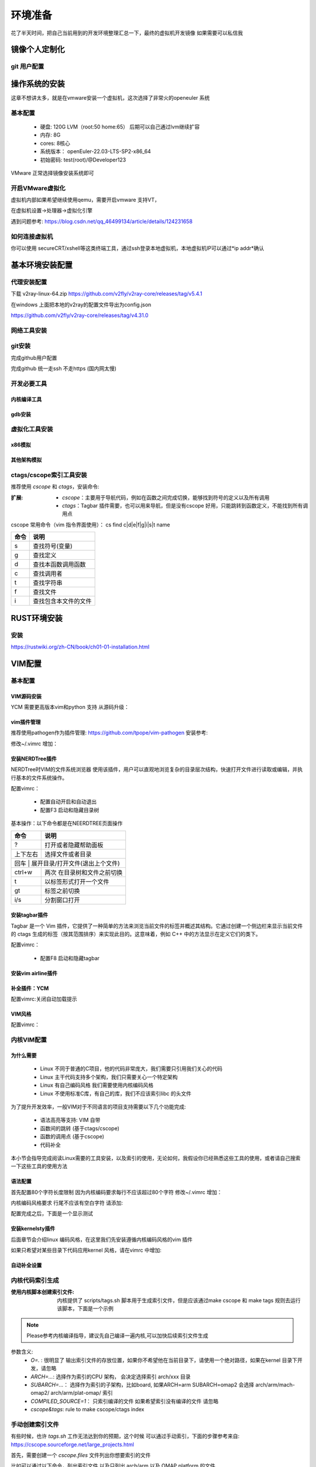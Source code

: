 
.. _环境准备:

========
环境准备
========
花了半天时间，把自己当前用到的开发环境整理汇总一下，最终的虚拟机开发镜像 如果需要可以私信我


镜像个人定制化
==============

git 用户配置
--------------
.. code-block:: console
    :linenos:
	
	$ git config --global config.user xxxx
	$ git config --global config.email xxxx

操作系统的安装
==============
这章不想讲太多，就是在vmware安装一个虚拟机，这次选择了非常火的openeuler 系统

基本配置
----------

 - 硬盘: 120G LVM（root:50 home:65） 后期可以自己通过lvm继续扩容 
 - 内存: 8G 
 - cores: 8核心
 - 系统版本： openEuler-22.03-LTS-SP2-x86_64 
 - 初始密码: test(root)/@Developer123
 
VMware 正常选择镜像安装系统即可 

开启VMware虚拟化
-----------------
虚拟机内部如果希望继续使用qemu，需要开启vmware 支持VT，

在虚拟机设置->处理器->虚拟化引擎

遇到问题参考: https://blog.csdn.net/qq_46499134/article/details/124231658

如何连接虚拟机
--------------
你可以使用 secureCRT/xshell等这类终端工具，通过ssh登录本地虚拟机，本地虚拟机IP可以通过*ip  addr*确认


基本环境安装配置
=================

代理安装配置
--------------
下载 v2ray-linux-64.zip
https://github.com/v2fly/v2ray-core/releases/tag/v5.4.1

.. code-block:: console
    :linenos:
	
	cd v2ray-linux-64
	
	chmod 755 v2ray
	chmod 755 v2ctl
	chmod 755 systemd/system/v2ray.service
	chmod 755 systemd/system/v2ray@.service
	sudo cp v2ray /usr/local/bin/
	
	sudo cp systemd/system/v2ray.service /etc/systemd/system/
	sudo cp systemd/system/v2ray@.service /etc/systemd/system/
	
	sudo mkdir /usr/local/share/v2ray/
	sudo cp geoip.dat /usr/local/share/v2ray/
	sudo cp geosite.dat /usr/local/share/v2ray/
	
	sudo mkdir /var/log/v2ray/
	sudo touch  /var/log/v2ray/access.log 
	sudo touch  /var/log/v2ray/error.log
	sudo chmod 777   /var/log/v2ray/access.log 
	sudo chmod 777/var/log/v2ray/error.log

在windows 上面把本地的v2ray的配置文件导出为config.json 

https://github.com/v2fly/v2ray-core/releases/tag/v4.31.0  

.. code-block:: console
    :linenos:
	
	sudo mkdir /usr/local/etc/v2ray/
	sudo cp config.json /usr/local/etc/v2ray/config.json
	# 启动V2ray
	sudo systemctl start v2ray
	# 检查V2ray状态
	sudo systemctl status v2ray

	# 设置V2ray开机自启动
	sudo systemctl enable v2ray
	# 测试
	$curl -x socks5://127.0.0.1:10808 https://www.google.com -v
	
网络工具安装
--------------

.. code-block:: console
    :linenos:
	
	$ sudo yum install -y net-tools

git安装
---------

.. code-block:: console
    :linenos:
	
	$ sudo yum install -y git


完成github用户配置 

.. code-block:: console
    :linenos:
	
	$ git config --global config.user xxxx
	$ git config --global config.email xxxxx
	$ sudo dnf config-manager --add-repo https://cli.github.com/packages/rpm/gh-cli.repo
    $ sudo dnf install gh
	$ gh auth login

完成github 统一走ssh 不走https (国内网太慢)
 
.. code-block:: console
    :linenos:
	
	$ git config --global url."ssh://git@github.com/".insteadOf "https://github.com/"

开发必要工具
--------------------

内核编译工具
^^^^^^^^^^^^^^^^

.. code-block:: console
    :linenos:

    $ sudo dnf install -y rpm-build openssl-devel bc rsync gcc gcc-c++ flex bison m4 elfutils-libelf-devel ncurses-devel

gdb安装
^^^^^^^^^^^^^^^^

.. code-block:: console
    :linenos:

    $ sudo dnf install -y gdb

.. _虚拟化环境:

虚拟化工具安装
--------------

x86模拟
^^^^^^^^^^^^

.. code-block:: console
    :linenos:
	
	$ sudo dnf groupinstall -y "Virtualization Host"
    $ sudo dnf install -y qemu-kvm virt-install virt-viewer
	$ sudo dnf install -y qemu-system-x86_64

其他架构模拟
^^^^^^^^^^^^

.. code-block:: console
    :linenos:
	
	$ sudo dnf install -y qemu-system-riscv  qemu-system-aarch64 qemu-system-arm


ctags/cscope索引工具安装
------------------------

推荐使用 *cscope* 和 *ctags*，安装命令: 

.. code-block:: console
    :linenos:

    $ sudo dnf install -y cscope exuberant-ctags

:扩展:
   
   - *cscope*：主要用于导航代码，例如在函数之间完成切换，能够找到符号的定义以及所有调用
   - *ctags*：Tagbar 插件需要，也可以用来导航，但是没有cscope 好用，只能跳转到函数定义，不能找到所有调用点
   
cscope 常用命令（vim 指令界面使用）： cs find c|d|e|f|g|i|s|t name

+----------+---------------------------------------+
| 命令     | 说明                                  |
+==========+=======================================+
|s         |  查找符号(变量)                       |
+----------+---------------------------------------+
| g        | 查找定义                              |
+----------+---------------------------------------+
|  d       |  查找本函数调用函数                   |
+----------+---------------------------------------+
|  c       |  查找调用者                           |
+----------+---------------------------------------+
|  t       |  查找字符串                           |
+----------+---------------------------------------+
|  f       | 查找文件                              |
+----------+---------------------------------------+
|  i       | 查找包含本文件的文件                  |
+----------+---------------------------------------+

RUST环境安装
================

安装
--------
https://rustwiki.org/zh-CN/book/ch01-01-installation.html


VIM配置
=========

基本配置
---------

VIM源码安装
^^^^^^^^^^^
YCM 需要更高版本vim和python 支持 从源码升级： 

.. code-block:: console
    :linenos:
	
	$ git clone git@github.com:vim/vim.git
	$ cd vim/src
	$ ./configure --with-features=huge --enable-python3interp --enable-fail-if-missing
	$ make -j4
	$ sudo make install

vim插件管理
^^^^^^^^^^^^^
推荐使用pathogen作为插件管理: https://github.com/tpope/vim-pathogen  安装参考: 

.. code-block:: console
    :linenos:

	$ mkdir -p ~/.vim/autoload ~/.vim/bundle 
	$ curl -LSso ~/.vim/autoload/pathogen.vim https://tpo.pe/pathogen.vim
	
修改~/.vimrc 增加： 

.. code-block:: console
    :linenos:
	
	execute pathogen#infect()
	syntax on
	filetype plugin indent on

安装NERDTree插件
^^^^^^^^^^^^^^^^^
NERDTree时VIM的文件系统浏览器 使用该插件，用户可以直观地浏览复杂的目录层次结构，快速打开文件进行读取或编辑，并执行基本的文件系统操作。

.. code-block:: console
    :linenos:
	
	$ git clone git@github.com:preservim/nerdtree.git ~/.vim/bundle/nerdtree


配置vimrc：

 - 配置自动开启和自动退出
 - 配置F3 启动和隐藏目录树
 
.. code-block:: console
    :linenos:
	
	" Exit Vim if NERDTree is the only window remaining in the only tab.
	autocmd BufEnter * if tabpagenr('$') == 1 && winnr('$') == 1 && exists('b:NERDTree') && b:NERDTree.isTabTree() | quit | endif
	" Start NERDTree and put the cursor back in the other window.
	autocmd VimEnter * NERDTree | wincmd p
	nnoremap <F3> :NERDTreeMirror<CR>
	nnoremap <F3> :NERDTreeMirror<CR>

基本操作：以下命令都是在NEERDTREE页面操作

+----------+---------------------------------------+
| 命令     | 说明                                  |
+==========+=======================================+
|  ?       |  打开或者隐藏帮助面板                 |
+----------+---------------------------------------+
| 上下左右 | 选择文件或者目录                      |
+----------+---------------------------------------+
|  回车 |  展开目录/打开文件(退出上个文件)         |
+----------+---------------------------------------+
|  ctrl+w  |  两次 在目录树和文件之前切换          |
+----------+---------------------------------------+
|  t       |  以标签形式打开一个文件               |
+----------+---------------------------------------+
|  gt      | 标签之前切换                          |
+----------+---------------------------------------+
|  i/s     | 分割窗口打开                          |
+----------+---------------------------------------+

安装tagbar插件
^^^^^^^^^^^^^^^^^
Tagbar 是一个 Vim 插件，它提供了一种简单的方法来浏览当前文件的标签并概述其结构。它通过创建一个侧边栏来显示当前文件的 ctags 生成的标签（按其范围排序）来实现此目的。这意味着，例如 C++ 中的方法显示在定义它们的类下。


.. code-block:: console
    :linenos:
	
	$ git clone git@github.com:preservim/tagbar.git ~/.vim/bundle/tagbar

配置vimrc：

 - 配置F8 启动和隐藏tagbar
 
.. code-block:: console
    :linenos:
	
	nmap <F8> :TagbarToggle<CR>

安装vim airline插件
^^^^^^^^^^^^^^^^^^^^

.. code-block:: console
    :linenos:
	
	$ git clone git@github.com:vim-airline/vim-airline ~/.vim/bundle/vim-airline

补全插件：YCM
^^^^^^^^^^^^^^^^^^^^^

.. code-block:: console
    :linenos:
	
	$ git clone git@github.com:ycm-core/YouCompleteMe.git ~/.vim/bundle/YouCompleteMe
	$ cd  ~/.vim/bundle/YouCompleteMe 
	$ git submodule update --init --recursive
    $ cd ~/.vim/bundle/YouCompleteMe
	$ sudo dnf install -y cmake  python3-devel golang
    $ python3 install.py  --clangd-completer --clang-completer --rust-completer

配置vimrc:关闭自动加载提示

.. code-block:: console
    :linenos:
	
	let g:ycm_confirm_extra_conf = 1

VIM风格
^^^^^^^^^
配置vimrc：

.. code-block:: console
    :linenos:
	
	$ set t_Co=256
	

内核VIM配置
-------------

为什么需要
^^^^^^^^^^^^

 - Linux 不同于普通的C项目，他的代码非常庞大，我们需要只引用我们关心的代码
 - Linux 主干代码支持多个架构，我们只需要关心一个特定架构
 - Linux 有自己编码风格 我们需要使用内核编码风格
 - Linux 不使用标准C库，有自己的库，我们不应该索引libc 的头文件

为了提升开发效率，一般VIM对于不同语言的项目支持需要以下几个功能完成: 
  
  - 语法高亮等支持: VIM 自带
  - 函数间的跳转 (基于ctags/cscope) 
  - 函数的调用点 (基于cscope)
  - 代码补全 

本小节会指导完成阅读Linux需要的工具安装，以及索引的使用，无论如何，我假设你已经熟悉这些工具的使用，或者请自己搜索一下这些工具的使用方法 

语法配置
^^^^^^^^^^
首先配置80个字符长度限制 因为内核编码要求每行不应该超过80个字符
修改~/.vimrc 增加： 

.. code-block:: console
    :linenos:
	
	" 80 characters line
	set colorcolumn=81
	"execute "set colorcolumn=" . join(range(81,335), ',')
	highlight ColorColumn ctermbg=Black ctermfg=DarkRed

内核编码风格要求 行尾不应该有空白字符 请添加: 

.. code-block:: console
    :linenos:
	
	" Highlight trailing spaces
	" http://vim.wikia.com/wiki/Highlight_unwanted_spaces
	highlight ExtraWhitespace ctermbg=red guibg=red
	match ExtraWhitespace /\s\+$/
	autocmd BufWinEnter * match ExtraWhitespace /\s\+$/
	autocmd InsertEnter * match ExtraWhitespace /\s\+\%#\@<!$/
	autocmd InsertLeave * match ExtraWhitespace /\s\+$/
	autocmd BufWinLeave * call clearmatches()

配置完成之后，下面是一个显示测试

.. image:: ./images/env/1.png
 :width: 400px
 
安装kernelsty插件
^^^^^^^^^^^^^^^^^^
后面章节会介绍linux 编码风格，在这里我们先安装遵循内核编码风格的vim 插件

.. code-block:: console
    :linenos:
	
	$cd ~/.vim/bundle &&  git clone git@github.com:vivien/vim-linux-coding-style.git
	
如果只希望对某些目录下代码应用kernel 风格，请在vimrc 中增加: 

.. code-block:: console
    :linenos:
	
	let g:linuxsty_patterns = [ "/usr/src/", "/linux" ]
	
自动补全设置
^^^^^^^^^^^^^
.. code-block:: console
    :linenos:
	
	$ git clone https://github.com/rdnetto/YCM-Generator.git
	$ cd YCM-Generator
	$ ./config_gen.py kernel_dir

内核代码索引生成
---------------------
:使用内核脚本创建索引文件: 内核提供了 scripts/tags.sh 脚本用于生成索引文件，但是应该通过make cscope  和 make tags 规则去运行该脚本，下面是一个示例

.. note::

    Please参考内核编译指导，建议先自己编译一遍内核,可以加快后续索引文件生成
	
.. code-block:: console
    :linenos:

    $ $ make O=. ARCH=x86_64(arm)  COMPILED_SOURCE=1 cscope tags


参数含义: 
  - *O=.* : 很明显了 输出索引文件的存放位置，如果你不希望他在当前目录下，请使用一个绝对路径，如果在kernel 目录下开发，请忽略
  - *ARCH=...*: 选择作为索引的CPU 架构， 会决定选择索引 arch/xxx 目录
  - *SUBARCH=...*： 选择作为索引的子架构，比如board, 如果ARCH=arm SUBARCH=omap2 会选择 arch/arm/mach-omap2/ arch/arm/plat-omap/ 索引
  - *COMPILED_SOURCE=1*： 只索引编译的文件 如果希望索引没有编译的文件 请忽略  
  - *cscope&tags*: rule to make cscope/ctags index 
 
手动创建索引文件
-----------------
有些时候，也许 *tags.sh* 工作无法达到你的预期，这个时候 可以通过手动索引，下面的步骤参考来自: https://cscope.sourceforge.net/large_projects.html

首先，需要创建一个 *cscope.files* 文件列出你想要索引的文件

比如可以通过以下命令，列出索引文件 以及只列出 arch/arm 以及 OMAP platform 的文件 

.. code-block:: console
    :linenos:

    $find    $dir                                          \
        -path "$dir/arch*"               -prune -o    \
        -path "$dir/tmp*"                -prune -o    \
        -path "$dir/Documentation*"      -prune -o    \
        -path "$dir/scripts*"            -prune -o    \
        -path "$dir/tools*"              -prune -o    \
        -path "$dir/include/config*"     -prune -o    \
        -path "$dir/usr/include*"        -prune -o    \
        -type f                                       \
        -not -name '*.mod.c'                          \
        -name "*.[chsS]" -print > cscope.files
    $find    $dir/arch/arm                                 \
        -path "$dir/arch/arm/mach-*"     -prune -o    \
        -path "$dir/arch/arm/plat-*"     -prune -o    \
        -path "$dir/arch/arm/configs"    -prune -o    \
        -path "$dir/arch/arm/kvm"        -prune -o    \
        -path "$dir/arch/arm/xen"        -prune -o    \
        -type f                                       \
        -not -name '*.mod.c'                          \
        -name "*.[chsS]" -print >> cscope.files
    $find    $dir/arch/arm/mach-omap2/                     \
        $dir/arch/arm/plat-omap/                      \
        -type f                                       \
        -not -name '*.mod.c'                          \
        -name "*.[chsS]" -print >> cscope.files

以下是一个X86架构的示例 

.. code-block:: console
    :linenos:

    $find    $dir                                          \
        -path "$dir/arch*"               -prune -o    \
        -path "$dir/tmp*"                -prune -o    \
        -path "$dir/Documentation*"      -prune -o    \
        -path "$dir/scripts*"            -prune -o    \
        -path "$dir/tools*"              -prune -o    \
        -path "$dir/include/config*"     -prune -o    \
        -path "$dir/usr/include*"        -prune -o    \
        -type f                                       \
        -not -name '*.mod.c'                          \
        -name "*.[chsS]" -print > cscope.files
    $find    $dir/arch/x86                                 \
        -path "$dir/arch/x86/configs"    -prune -o    \
        -path "$dir/arch/x86/kvm"        -prune -o    \
        -path "$dir/arch/x86/lguest"     -prune -o    \
        -path "$dir/arch/x86/xen"        -prune -o    \
        -type f                                       \
        -not -name '*.mod.c'                          \
        -name "*.[chsS]" -print >> cscope.files

和脚本类似，如果你只在kernel下开发，替换 *dir=.*, 如果你在其他目录开发，替换为绝对路径 

接下来根据cscope.files 生成索引 

.. code-block:: console
    :linenos:
	
	$ cscope -b -q -k

接下来根据cscope.files 生成ctag索引数据库

.. code-block:: console
    :linenos:
	
	$ ctags -L cscope.files

现在应该拥有以下文件: 

- cscope.in.out
- cscope.out
- cscope.po.out
- tags


RUST vim配置
-------------

安装
^^^^^^
需要安装: 

  - rust-analyzer 
  - rust.vim 
  - nvm
  - vim-plug
  - coc.nvim
 
.. code-block:: console
    :linenos:
	
	$ rustup component add rust-analyzer 
	$ git clone --depth=1 git@github.com:rust-lang/rust.vim.git ~/.vim/bundle/rust.vim
	$ curl -o- https://raw.githubusercontent.com/nvm-sh/nvm/v0.39.3/install.sh | bash
	$ nvm install node
	$ curl -fLo ~/.vim/autoload/plug.vim --create-dirs https://raw.githubusercontent.com/junegunn/vim-plug/master/plug.vim

	$ 下面内容增加到 ~/.vimrc
	call plug#begin()
	Plug 'neoclide/coc.nvim', {'branch': 'release'}
	call plug#end()
	
	$下面内容在vim 命令行执行
	PlugInstall
	CocInstall coc-rust-analyzer

VIMRC 配置

.. code-block:: console
    :linenos:
	
	highlight CocFloating ctermbg=grey
	
	nnoremap <silent><nowait><expr> <C-f> coc#float#has_scroll() ? coc#float#scroll(1) : "\<C-f>"
	nnoremap <silent><nowait><expr> <C-b> coc#float#has_scroll() ? coc#float#scroll(0) : "\<C-b>"
	inoremap <silent><nowait><expr> <C-f> coc#float#has_scroll() ? "\<c-r>=coc#float#scroll(1)\<cr>" : "\<Right>"
	inoremap <silent><nowait><expr> <C-b> coc#float#has_scroll() ? "\<c-r>=coc#float#scroll(0)\<cr>" : "\<Left>"
	vnoremap <silent><nowait><expr> <C-f> coc#float#has_scroll() ? coc#float#scroll(1) : "\<C-f>"
	vnoremap <silent><nowait><expr> <C-b> coc#float#has_scroll() ? coc#float#scroll(0) : "\<C-b>"
	
    " if hidden is not set, TextEdit might fail.
	set hidden
	" Some servers have issues with backup files, see #649
	set nobackup
	set nowritebackup
	
	" You will have bad experience for diagnostic messages when it's default 4000.
	set updatetime=300
	
	" don't give |ins-completion-menu| messages.
	set shortmess+=c
	
	" always show signcolumns
	set signcolumn=yes
	
	" Use tab for trigger completion with characters ahead and navigate.
	" Use command ':verbose imap <tab>' to make sure tab is not mapped by other plugin.
	inoremap <silent><expr> <TAB>
		\ pumvisible() ? "\<C-n>" :
		\ <SID>check_back_space() ? "\<TAB>" :
		\ coc#refresh()
	inoremap <expr><S-TAB> pumvisible() ? "\<C-p>" : "\<C-h>"
	
	function! s:check_back_space() abort
	let col = col('.') - 1
	return !col || getline('.')[col - 1]  =~# '\s'
	endfunction
	
	" Use <c-space> to trigger completion.
	inoremap <silent><expr> <c-space> coc#refresh()
	
	" Use <cr> to confirm completion, `<C-g>u` means break undo chain at current position.
	" Coc only does snippet and additional edit on confirm.
	inoremap <expr> <cr> pumvisible() ? "\<C-y>" : "\<C-g>u\<CR>"
	" Or use `complete_info` if your vim support it, like:
	" inoremap <expr> <cr> complete_info()["selected"] != "-1" ? "\<C-y>" : "\<C-g>u\<CR>"
	
	" Use `[g` and `]g` to navigate diagnostics
	nmap <silent> [g <Plug>(coc-diagnostic-prev)
	nmap <silent> ]g <Plug>(coc-diagnostic-next)
	" Remap keys for gotos
	nmap <silent> gd <Plug>(coc-definition)
	nmap <silent> gy <Plug>(coc-type-definition)
	nmap <silent> gi <Plug>(coc-implementation)
	nmap <silent> gr <Plug>(coc-references)
	
	" Use K to show documentation in preview window
	nnoremap <silent> K :call <SID>show_documentation()<CR>
	
	function! s:show_documentation()
	if (index(['vim','help'], &filetype) >= 0)
		execute 'h '.expand('<cword>')
	else
		call CocAction('doHover')
	endif
	endfunction
	
	" Highlight symbol under cursor on CursorHold
	autocmd CursorHold * silent call CocActionAsync('highlight')
	
	" Remap for rename current word
	nmap <leader>rn <Plug>(coc-rename)
	
	" Remap for format selected region
	xmap <leader>f  <Plug>(coc-format-selected)
	nmap <leader>f  <Plug>(coc-format-selected)
	
	augroup mygroup
	autocmd!
	" Setup formatexpr specified filetype(s).
	autocmd FileType typescript,json setl formatexpr=CocAction('formatSelected')
	" Update signature help on jump placeholder
	autocmd User CocJumpPlaceholder call CocActionAsync('showSignatureHelp')
	augroup end
	
	" Remap for do codeAction of selected region, ex: `<leader>aap` for current paragraph
	xmap <leader>a  <Plug>(coc-codeaction-selected)
	nmap <leader>a  <Plug>(coc-codeaction-selected)
	
	" Remap for do codeAction of current line
	nmap <leader>ac  <Plug>(coc-codeaction)
	" Fix autofix problem of current line
	nmap <leader>qf  <Plug>(coc-fix-current)
	
	" Create mappings for function text object, requires document symbols feature of languageserver.
	xmap if <Plug>(coc-funcobj-i)
	xmap af <Plug>(coc-funcobj-a)
	omap if <Plug>(coc-funcobj-i)
	omap af <Plug>(coc-funcobj-a)
	
	" Use `:Format` to format current buffer
	command! -nargs=0 Format :call CocAction('format')
	
	" Use `:Fold` to fold current buffer
	command! -nargs=? Fold :call     CocAction('fold', <f-args>)
	
	" use `:OR` for organize import of current buffer
	command! -nargs=0 OR   :call     CocAction('runCommand', 'editor.action.organizeImport')
	
使用
^^^^^^

- K 查看文档
- 在诊断模式跳转 "\[g \]g"
- gd : 跳转到函数定义
- gr: list函数引用
- gi: 跳转到函数实现
- gy: 跳转到类型定义
- ctrl+o： 返回到刚才位置
- 
	
.. _邮件客户端:

邮件客户端
============
大量的 Linux 内核开发工作是通过邮件列表完成的。如果不加入至少一个列表，就很难成为社区的一名功能齐全的成员。但 Linux 邮件列表也对开发人员构成了潜在危险，他们面临着被大量电子邮件淹没、违反 Linux 列表上使用的约定或两者兼而有之的风险。

.. note::

	  大多数内核邮件列表都在 vger.kernel.org 上运行；主列表可在以下位置找到： http://vger.kernel.org/vger-lists.html
	  不过，其他地方也有一些列表；其中一些位于 redhat.com/mailman/listinfo

邮件客户端配置
---------------

参考来自: 
 - https://docs.kernel.org/translations/zh_CN/process/email-clients.html
 - https://kofno.wordpress.com/2009/08/09/how-fetchmail-and-mutt-saved-me-from-email-mediocrity/

我们使用 MUTT作为邮件客户端需要搭配其他软件一起使用

 - 收件: 使用 fetchmail
 - 发件: 使用 msmtp
 - 分类: 使用 maildrop
 - 邮件编辑: vim

安装工具

.. code-block:: console
    :linenos:
	
	$ sudo dnf install -y mutt fetchmail  libgsasl maildrop -y
	$ 欧拉没有提供msmtp 包需要手动下载 安装
	$ sudo rpm -ivh ./msmtp-1.8.10-1.el8.x86_64.rpm 


配置发件箱
----------

.. code-block:: console
    :linenos:
	
	$ cd ~
	$ mkdir mail -- 稍后发件箱归档需要
	$ touch ~/.msmtprc
	$ touch ~/log/msmtp/msmtp.log
	$ vim ~/.msmtprc
	$ sudo chmod 600 .msmtprc --设置配置文件权限
	$ msmtp -S --debug msmtp测试

~/.msmtprc 参考配置: 

.. code-block:: console
    :linenos:
	
	defaults
	logfile ~/log/msmtp/msmtp.log
	account default
	auth on
	tls on
	tls_starttls off
	host smtp.qq.com
	port 465
	from xxxx@qq.com
	user xxxxx@xxxx.com
	password xxxxxx


配置收件箱
----------
Fetchmail是一个非常简单的收件程序，而且是前台运行、一次性运行的，意思是：你每次手动执行fetchmail命令，都是在前台一次收取完，程序就自动退出了，不是像一般邮件客户端一直在后台运行。

.. note::

    fetchmail只负责收件，而不负责存储！所以它是要调用另一个程序如procmail来进行存储的。
    fetchmail的配置文件为~/.fetchmailrc。然后文件权限最少要设置chmod 600 ~/.fetchmailrc


配置fetchmailrc收件:

.. code-block:: console
    :linenos:
	
	$ vim ~/.fetchmailrc
	$ chmod 600 ~/.fetchmailrc
	$ fetchmail  -v  --- 测试收取命令



参考配置: 

.. code-block:: console
    :linenos:
	
	poll imap.xxxx.com
        with proto IMAP
        user "user@zoho.com"
        there with password "pass"
        is "localuser" here
        mda "/usr/bin/maildrop " 
        options
        ssl
		
fetchmail只负责收取，不负责“下载”部分，你找不到邮件存在哪了。, 需要配置MDA分类器，如maildrop，才能看到下载后的邮件。

.. note::
    
	Fetch其实不是在Mutt“里”使用的，而是脱离mutt之外的！也就是说，Mutt只负责读取本地存储邮件的文件夹更新，而不会自动帮你去执行fetchmail命令。

设置Mutt快捷键收取邮件的方法是在~/.muttrc中加入macro：

.. code-block:: console
    :linenos:
	
	macro index,pager I '<shell-escape> fetchmail -vk<enter>'

	
这样的话，可以在index邮件列表中按I执行外部shell命令收取邮件了。


配置收件存储分类
--------------------
maildrop是单纯负责邮件的存储、过滤和分类的，一般配合fetchmail收件使用。

在Pipline中，fetchmail把收到的邮件全部传送到maildrop进行过滤筛选处理，然后maildrop就会把邮件存到本地形成文件，然后给邮件分类为工作、生活、重要、垃圾等。

maildrop 的配置文件是 ~/.mailfilter ，记得改权限：chmod 600 ~/.mailfilter。


配置procmailrc收件:

.. code-block:: console
    :linenos:
	
	$ vim ~/.mailfilter
	$ chmod 600 ~/.mailfilter


参考配置: 

.. code-block:: console
    :linenos:
	
	DEFAULT="/home/xxx/Mail/Inbox/"
	logfile "/home/xxx/.maillog"
	IMPORTANT "/home/xxx/Mail/Inbox/.IMPORTANT"
	SELF "/home/xxx/Mail/Inbox/.SELF"

	#Move emails from a specific sender to the "Important" folder
	if (/^From:.*important_sender@example\.com/)
	{
	    to $IMPORTANT
	}
	
	if (/^From: slef@xxx\.com/)
	{
	    to $IMPORTANT
	}	
	
	# Discard emails from a specific domain
	#if (/^From:.*@spamdomain\.com/)
	#{
	#    exception
	#}
	
.. code-block:: console
    :linenos:
	
	$ mkdir  ~/Mail
	$ maildirmake ~/Mail/Inbox
	$ maildirmake ~/Mail/Inbox/.IMPORTANT
	$ maildirmake ~/Mail/Inbox/.SELF


配置MUTT主界面
---------------

.. code-block:: console
    :linenos:
	
	$ vim ~/.muttrc 
	$ chmod 600 ~/.muttrc

muttrc 参考配置: 

.. code-block:: console
    :linenos:
	
	# .muttrc
	auto_view text/html
	# ================  IMAP ====================
	set mbox_type=Maildir
	set folder = "$HOME/Mail/Inbox"
	mailboxes "/home/guoweikang/Mail/Inbox/.IMPORTANT"  "~/Mail/Inbox/.SELF"
	#set mask="^!\\.[^.]"  # 屏蔽掉.开头的邮箱
	set spoolfile = "$HOME/Mail/Inbox" #INBOX
	set mbox="$HOME/Mail/Inbox"   #Seen box
	set record="+Sent"  #Sent box
	set postponed="+Drafts"  #Draft box
	set sort=threads
	
	# ================  SEND  ====================
	set sendmail="/usr/bin/msmtp"           # 用 msmtp 发邮件
	set realname = "xxxx"
	set from = "xxxxxxxxx@xxxxxxxxx.com"
	set use_from = yes
	
	# ================  Composition  ====================
	set realname = "xxxxxxxxx"
	set use_from = yes
	set editor = vim
	set edit_headers = yes  # See the headers when editing
	set charset = UTF-8     # value of $LANG; also fallback for send_charset
	# Sender, email address, and sign-off line must match
	unset use_domain        # because joe@localhost is just embarrassing
	set envelope_from=yes
	set move=yes    #移动已读邮件
	set include #回复的时候调用原文
	macro index,pager I '<shell-escape> fetchmail -vk<enter>'


测试基本功能
--------------------

发送邮件
^^^^^^^^

.. code-block:: console
    :linenos:

	$   echo "hello world" | mutt -s "test" -- xxxx@xxxxx -- 测试发送邮件 

接收邮件
^^^^^^^^
.. code-block:: console
    :linenos:

	$ mutt 

进入界面后 输入 "I" 触发fetchmail 

.. image:: ./images/env/2.png
 :width: 400px

输入 "c" 切换邮箱

.. image:: ./images/env/3.png
 :width: 400px

测试一个补丁
------------
本小节，通过制作补丁 发送补丁 回复补丁 这三个步骤演示

制作补丁
^^^^^^^^

在next分支修改代码，并本地提交,属于基本的GIT操作，不在这里介绍了。格式如下

.. code-block:: console
    :linenos:

	$ git commit -s 

内容格式如下:

.. image:: ./images/env/4.png
 :width: 400px


制作检查本地补丁:

.. code-block:: console
    :linenos:

	$ git  format-patch  --subject-prefix='PATCH'   -1 
	$ 本地目录生成  0001-debugobjects-add-pr_warn.patch
	$ ./scripts/checkpatch.pl  0001-debugobjects-add-pr_warn.patch  --检查补丁

发送补丁
^^^^^^^^

获取补丁接收人

.. code-block:: console
    :linenos:

	$./scripts/get_maintainer.pl  0001-debugobjects-add-pr_warn.patch  --获取邮件接收人

.. image:: ./images/env/5.png
 :width: 400px
 
前面的是需要主送的，open是需要抄送的，

因为是测试，我们只发送给自己:

.. code-block:: console
    :linenos:

	$ git  send-email --to  xxxx@xxxx.com --cc xxxx@xxx.com  0001-debugobjects-add-pr_warn.patch 

回复补丁
^^^^^^^^
mutt 应该可以收到邮件，我们假设我们是 maintainer， 对邮件进行回复，提出意见

.. image:: ./images/env/6.png
 :width: 400px


